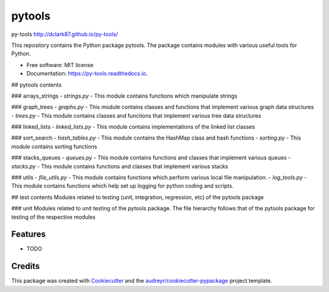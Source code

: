 ===============================
pytools
===============================


.. image:: https://img.shields.io/pypi/v/py-tools.svg
        :target: https://pypi.python.org/pypi/py-tools

.. image:: https://img.shields.io/travis/dclark87/py-tools.svg
        :target: https://travis-ci.org/dclark87/py-tools

.. image:: https://readthedocs.org/projects/py-tools/badge/?version=latest
        :target: https://py-tools.readthedocs.io/en/latest/?badge=latest
        :alt: Documentation Status

.. image:: https://pyup.io/repos/github/dclark87/py-tools/shield.svg
     :target: https://pyup.io/repos/github/dclark87/py-tools/
     :alt: Updates


py-tools
http://dclark87.github.io/py-tools/

This repository contains the Python package pytools. The package contains modules with various useful tools for Python.

* Free software: MIT license
* Documentation: https://py-tools.readthedocs.io.

## pytools contents

### arrays_strings
- `strings.py` - This module contains functions which manipulate strings

### graph_trees
- `graphs.py` - This module contains classes and functions that implement various graph data structures
- `trees.py` - This module contains classes and functions that implement various tree data structures

### linked_lists
- `linked_lists.py` - This module contains implementations of the linked list classes

### sort_search
- `hash_tables.py` - This module contains the HashMap class and hash functions
- `sorting.py` - This module contains sorting functions

### stacks_queues
- `queues.py` - This module contains functions and classes that implement various queues
- `stacks.py` - This module contains functions and classes that implement various stacks

### utils
- `file_utils.py` - This module contains functions which perform various local file manipulation.
- `log_tools.py` - This module contains functions which help set up logging for python coding and scripts.

## test contents
Modules related to testing (unit, integration, regression, etc) of the pytools package

### unit
Modules related to unit testing of the pytools package. The file hierarchy follows that of the pytools package for testing of the respective modules

Features
--------

* TODO

Credits
---------

This package was created with Cookiecutter_ and the `audreyr/cookiecutter-pypackage`_ project template.

.. _Cookiecutter: https://github.com/audreyr/cookiecutter
.. _`audreyr/cookiecutter-pypackage`: https://github.com/audreyr/cookiecutter-pypackage
